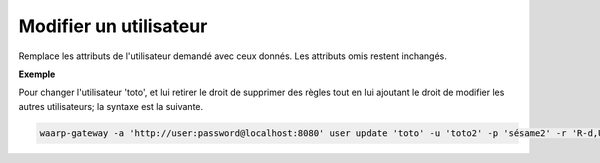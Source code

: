 =======================
Modifier un utilisateur
=======================

.. program:: waarp-gateway user update

Remplace les attributs de l'utilisateur demandé avec ceux donnés. Les attributs
omis restent inchangés.

.. option:: -u <USERNAME>, --username=<USERNAME>

   Le nom de l'utilisateur. Doit être unique.

.. option:: -p <PASS>, --password=<PASS>

   Le mot de passe de l'utilisateur.

.. option:: -r <RIGHTS>, --rights=<RIGHTS>

   Les droits de l'utilisateur en format `chmod
   <https://fr.wikipedia.org/wiki/Chmod#Modes>`_ (format lettres uniquement).
   Les cibles possibles pour ces permission sont :

   * ``T`` pour les transferts
   * ``S`` pour les serveurs locaux
   * ``P`` pour les partenaires distants
   * ``R`` pour les règles de transfert
   * ``U`` pour les utilisateurs
   * ``A`` pour l'administration de Waarp Gateway

   Il existe 3 permissions pour chaque cible:

   * ``r``: autorisation de lecture
   * ``w``: autorisation d'écriture
   * ``d``: autorisation de suppression (*Note*: les transferts ne pouvant être
      supprimés, cette autorisation est inconséquente dans leur cas)

   Enfin, il existe 3 opérateurs de changement d'état:

   * ``+`` pour ajouter un droit aux droits courants
   * ``-`` pour enlever un droit aux droits courants
   * ``=`` pour écrases les droits courants

   Ensembles, une cible, un opérateur et les permissions forment un groupe. Les
   groupes doivent être séparé par une virgule ``,``.

**Exemple**

Pour changer l'utilisateur 'toto', et lui retirer le droit de supprimer des règles
tout en lui ajoutant le droit de modifier les autres utilisateurs; la syntaxe est
la suivante.

.. code-block:: shell

   waarp-gateway -a 'http://user:password@localhost:8080' user update 'toto' -u 'toto2' -p 'sésame2' -r 'R-d,U+rw'
